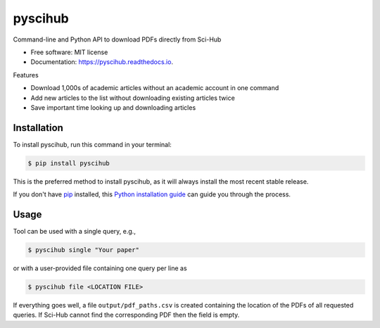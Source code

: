 ========
pyscihub
========


.. image:: https://img.shields.io/pypi/v/pyscihub.svg
        :target: https://pypi.python.org/pypi/pyscihub

.. image:: https://img.shields.io/travis/markkvdb/pyscihub.svg
        :target: https://travis-ci.com/markkvdb/pyscihub

.. image:: https://readthedocs.org/projects/pyscihub/badge/?version=latest
        :target: https://pyscihub.readthedocs.io/en/latest/?badge=latest
        :alt: Documentation Status




Command-line and Python API to download PDFs directly from Sci-Hub


* Free software: MIT license
* Documentation: https://pyscihub.readthedocs.io.

Features

* Download 1,000s of academic articles without an academic account in one command
* Add new articles to the list without downloading existing articles twice
* Save important time looking up and downloading articles

Installation
------------------

To install pyscihub, run this command in your terminal:

.. code-block:: console

    $ pip install pyscihub

This is the preferred method to install pyscihub, as it will always install the most recent stable release.

If you don't have `pip`_ installed, this `Python installation guide`_ can guide
you through the process.

.. _pip: https://pip.pypa.io
.. _Python installation guide: http://docs.python-guide.org/en/latest/starting/installation/

Usage
------------------

Tool can be used with a single query, e.g.,

.. code-block:: console

    $ pyscihub single "Your paper"

or with a user-provided file containing one query per line as

.. code-block:: console

    $ pyscihub file <LOCATION FILE>

If everything goes well, a file ``output/pdf_paths.csv`` is created containing the location of the PDFs of all requested queries. If Sci-Hub cannot find the corresponding PDF then the field is empty.
